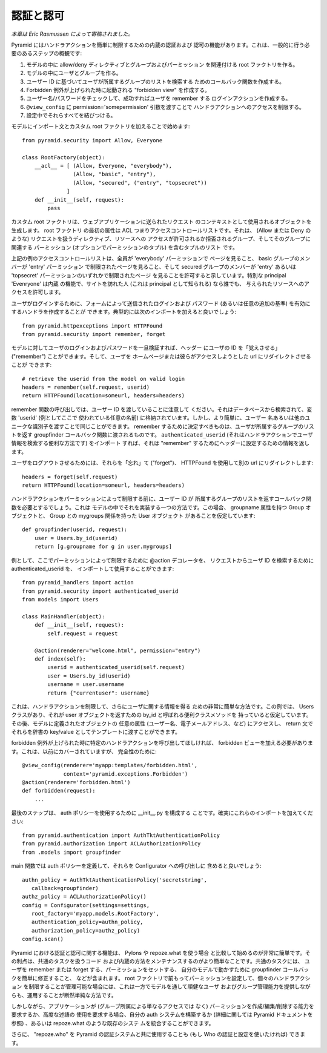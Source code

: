 .. Authentication and Authorization

認証と認可
++++++++++++++++++++++++++++++++

.. *This chapter is contributed by Eric Rasmussen.*

*本章は Eric Rasmussen によって寄稿されました。*


.. Pyramid has built-in authentication and authorization capibalities that make it
.. easy to restrict handler actions. Here is an overview of the steps you'll
.. generally need to take:

Pyramid にはハンドラアクションを簡単に制限するための内蔵の認証および
認可の機能があります。これは、一般的に行う必要のあるステップの概観です:


.. 1) Create a root factory in your model that associates allow/deny directives
..    with groups and permissions
.. 2) Create users and groups in your model
.. 3) Create a callback function to retrieve a list of groups a user is subscribed to based on their user ID
.. 4) Make a "forbidden view" that will be invoked when a Forbidden exception is
..    raised.
.. 5) Create a login action that will check the username/password and remember the
..    user if successful
.. 6) Restrict access to handler actions by passing in a
..    permission='somepermission' argument to ``@view_config``.
.. 7) Wire it all together in your config

1) モデルの中に allow/deny ディレクティブとグループおよびパーミッション
   を関連付ける root ファクトリを作る。
2) モデルの中にユーザとグループを作る。
3) ユーザー ID に基づいてユーザが所属するグループのリストを検索する
   ためのコールバック関数を作成する。
4) Forbidden 例外が上げられた時に起動される "forbidden view" を作成する。
5) ユーザー名/パスワードをチェックして、成功すればユーザを remember する
   ログインアクションを作成する。
6) ``@view_config`` に permission='somepermission' 引数を渡すことで
   ハンドラアクションへのアクセスを制限する。
7) 設定中でそれらすべてを結びつける。


.. You can get started by adding an import statement and custom root factory to
.. your model:

モデルにインポート文とカスタム root ファクトリを加えることで始めます:

::

    from pyramid.security import Allow, Everyone

    class RootFactory(object):
        __acl__ = [ (Allow, Everyone, "everybody"),
                    (Allow, "basic", "entry"),
                    (Allow, "secured", ("entry", "topsecret"))
                  ]
        def __init__(self, request):
            pass


.. The custom root factory generates objects that will be used as the context of
.. requests sent to your web application. The first attribute of the root factory
.. is the ACL, or access control list. It's a list of tuples that contain a
.. directive to handle the request (such as Allow or Deny), the group that is
.. granted or denied access to the resource, and a permission (or optionally a
.. tuple of permissions) to be associated with that group. 

カスタム root ファクトリは、ウェブアプリケーションに送られたリクエスト
のコンテキストとして使用されるオブジェクトを生成します。 root ファクトリ
の最初の属性は ACL つまりアクセスコントロールリストです。それは、
(Allow または Deny のような) リクエストを扱うディレクティブ、リソースへの
アクセスが許可されるか拒否されるグループ、そしてそのグループに関連する
パーミッション (オプションでパーミッションのタプル) を含むタプルのリスト
です。


.. The example access control list above indicates that we will allow everyone to
.. view pages with the 'everybody' permission, members of the basic group to view
.. pages restricted with the 'entry' permission, and members of the secured group
.. to view pages restricted with either the 'entry' or 'topsecret' permissions.
.. The special principal 'Everyone' is a built-in feature that allows any person
.. visiting your site (known as a principal) access to a given resource.

上記の例のアクセスコントロールリストは、全員が 'everybody' パーミッションで
ページを見ること、 basic グループのメンバーが 'entry' パーミッション
で制限されたページを見ること、そして secured グループのメンバーが
'entry' あるいは 'topsecret' パーミッションのいずれかで制限されたページ
を見ることを許可すると示しています。特別な principal 'Evenryone' は内蔵
の機能で、サイトを訪れた人 (これは principal として知られる) なら誰でも、
与えられたリソースへのアクセスを許可します。


.. For a user to login, you can create a handler that validates the login and
.. password (or any additional criteria) submitted through a form. You'll
.. typically want to add the following imports:

ユーザがログインするために、フォームによって送信されたログインおよび
パスワード (あるいは任意の追加の基準) を有効にするハンドラを作成することが
できます。典型的には次のインポートを加えると良いでしょう:


::

    from pyramid.httpexceptions import HTTPFound
    from pyramid.security import remember, forget

 
.. Once you validate a user's login and password against the model, you can set
.. the headers to "remember" the user's ID, and then you can redirect the user to
.. the home page or url they were trying to access:

モデルに対してユーザのログインおよびパスワードを一旦検証すれば、ヘッダー
にユーザの ID を「覚えさせる」 ("remember") ことができます。そして、ユーザを
ホームページまたは彼らがアクセスしようとした url にリダイレクトさせることが
できます:


::

    # retrieve the userid from the model on valid login
    headers = remember(self.request, userid)
    return HTTPFound(location=someurl, headers=headers)


.. Note that in the call to the remember function, we're passing in the user ID we
.. retrieved from the database and stored in the variable 'userid' (an arbitrary
.. name used here as an example). However, you could just as easily pass in a
.. username or other unique identifier. Whatever you decide to "remember" is what
.. will be passed to the groupfinder callback function that returns a list of
.. groups a user belongs to. If you import ``authenticated_userid``, which is a
.. useful way to retrieve user information in a handler action, it will return the
.. information you set the headers to "remember".

remember 関数の呼び出しでは、ユーザー ID を渡していることに注意して
ください。それはデータベースから検索されて、変数 'userid' (例としてここで
使われている任意の名前) に格納されています。しかし、より簡単に、ユーザー
名あるいは他のユニークな識別子を渡すことで同じことができます。 remember
するために決定すべきものは、ユーザが所属するグループのリストを返す
groupfinder コールバック関数に渡されるものです。 ``authenticated_userid``
(それはハンドラアクションでユーザ情報を検索する便利な方法です) をインポート
すれば、それは "remember" するためにヘッダーに設定するための情報を返します。


.. To log a user out, you "forget" them, and use HTTPFound to redirect to another
.. url:

ユーザをログアウトさせるためには、それらを「忘れ」て ("forget")、 HTTPFound
を使用して別の url にリダイレクトします:


::

    headers = forget(self.request)
    return HTTPFound(location=someurl, headers=headers)


.. Before you restrict a handler action with a permission, you will need a
.. callback function to return a list of groups that a user ID belongs to. Here is
.. one way to implement it in your model, in this case assuming you have a Groups
.. object with a groupname attribute and a Users object with a mygroups relation
.. to Groups:

ハンドラアクションをパーミッションによって制限する前に、ユーザー ID が
所属するグループのリストを返すコールバック関数を必要とするでしょう。これは
モデルの中でそれを実装する一つの方法です。この場合、 groupname 属性を持つ
Group オブジェクトと、 Group との mygroups 関係を持った User オブジェクト
があることを仮定しています:


::

    def groupfinder(userid, request):
        user = Users.by_id(userid)
        return [g.groupname for g in user.mygroups]


.. As an example, you could now import and use the @action decorator to restrict
.. by permission, and authenticated_userid to retrieve the user's ID from the
.. request:

例として、ここでパーミッションによって制限するために @action デコレータを、
リクエストからユーザ ID を検索するために authenticated_userid を、
インポートして使用することができます:


::

    from pyramid_handlers import action
    from pyramid.security import authenticated_userid
    from models import Users

    class MainHandler(object):
        def __init__(self, request):
            self.request = request
    
        @action(renderer="welcome.html", permission="entry")
        def index(self):
            userid = authenticated_userid(self.request)
            user = Users.by_id(userid)
            username = user.username
            return {"currentuser": username}


.. This gives us a very simple way to restrict handler actions and also obtain
.. information about the user. This example assumes we have a Users class with a
.. convenience class method called by_id to return the user object. You can then
.. access any of the object's attributes defined in your model (such as username,
.. email address, etc.), and pass those to a template as dictionary key/values in
.. your return statement.

これは、ハンドラアクションを制限して、さらにユーザに関する情報を得る
ための非常に簡単な方法です。この例では、 Users クラスがあり、それが
user オブジェクトを返すための by_id と呼ばれる便利クラスメソッドを
持っていると仮定しています。その後、モデルに定義されたオブジェクトの
任意の属性 (ユーザー名、電子メールアドレス、など) にアクセスし、
return 文でそれらを辞書の key/value としてテンプレートに渡すことができます。


.. If you would like a specific handler action to be called when a forbidden
.. exception is raised, you need to add a forbidden view.  This was covered
.. earlier, but for completelness:

forbidden 例外が上げられた時に特定のハンドラアクションを呼び出してほしければ、
forbidden ビューを加える必要があります。これは、以前にカバーされていますが、
完全性のために:


::

    @view_config(renderer='myapp:templates/forbidden.html',
                 context='pyramid.exceptions.Forbidden')
    @action(renderer='forbidden.html')
    def forbidden(request):
        ...


.. The last step is to configure __init__.py to use your auth policy. Make sure to
.. add these imports:

最後のステップは、 auth ポリシーを使用するために __init__.py を構成する
ことです。確実にこれらのインポートを加えてください:


::

    from pyramid.authentication import AuthTktAuthenticationPolicy
    from pyramid.authorization import ACLAuthorizationPolicy
    from .models import groupfinder


.. In your main function you'll want to define your auth policies so you can
.. include them in the call to Configurator:

main 関数では auth ポリシーを定義して、それらを Configurator への呼び出しに
含めると良いでしょう:


::

        authn_policy = AuthTktAuthenticationPolicy('secretstring', 
           callback=groupfinder)
        authz_policy = ACLAuthorizationPolicy()
        config = Configurator(settings=settings, 
           root_factory='myapp.models.RootFactory',
           authentication_policy=authn_policy,
           authorization_policy=authz_policy)
        config.scan()


.. The capabilities for authentication and authorization in Pyramid are very easy
.. to get started with compared to using Pylons and repoze.what. The advantage is
.. easier to maintain code and built-in methods to handle common tasks like
.. remembering or forgetting users, setting permissions, and easily modifying the
.. groupfinder callback to work with your model. For cases where it's manageable
.. to set permissions in advance in your root factory and restrict individual
.. handler actions, this is by far the simplest way to get up and running while
.. still offering robust user and group management capabilities through your
.. model. 

Pyramid における認証と認可に関する機能は、 Pylons や repoze.what を使う場合
と比較して始めるのが非常に簡単です。その利点は、共通のタスクを扱うコード
および内蔵の方法をメンテナンスするのがより簡単なことです。共通のタスクには、
ユーザを remember または forget する、パーミッションをセットする、
自分のモデルで動かすために groupfinder コールバックを簡単に修正すること、
などが含まれます。
root ファクトリで前もってパーミッションを設定して、個々のハンドラアクション
を制限することが管理可能な場合には、これは一方でモデルを通して頑健なユーザ
およびグループ管理能力を提供しながらも、運用することが断然単純な方法です。


.. However, if your application requires the ability to create/edit/delete
.. permissions (not just access through group membership), or you require the use
.. of advanced predicates, you can either build your own auth system (see the
.. Pyramid docs for details) or integrate an existing system like repoze.what.

しかしながら、アプリケーションが (グループ所属による単なるアクセスでは
なく) パーミッションを作成/編集/削除する能力を要求するか、高度な述語の
使用を要求する場合、自分の auth システムを構築するか (詳細に関しては
Pyramid ドキュメントを参照) 、あるいは repoze.what のような既存のシステ
ムを統合することができます。


.. You can also use "repoze.who" with Pyramid's authorization system if you want to
.. use Who's authenticators and configuration.

さらに、 "repoze.who" を Pyramid の認証システムと共に使用することも
(もし Who の認証と設定を使いたければ) できます。
